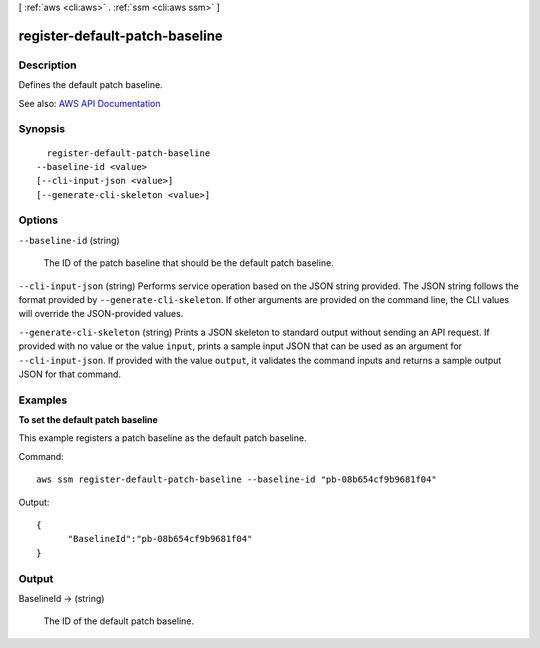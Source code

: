 [ :ref:`aws <cli:aws>` . :ref:`ssm <cli:aws ssm>` ]

.. _cli:aws ssm register-default-patch-baseline:


*******************************
register-default-patch-baseline
*******************************



===========
Description
===========



Defines the default patch baseline.



See also: `AWS API Documentation <https://docs.aws.amazon.com/goto/WebAPI/ssm-2014-11-06/RegisterDefaultPatchBaseline>`_


========
Synopsis
========

::

    register-default-patch-baseline
  --baseline-id <value>
  [--cli-input-json <value>]
  [--generate-cli-skeleton <value>]




=======
Options
=======

``--baseline-id`` (string)


  The ID of the patch baseline that should be the default patch baseline.

  

``--cli-input-json`` (string)
Performs service operation based on the JSON string provided. The JSON string follows the format provided by ``--generate-cli-skeleton``. If other arguments are provided on the command line, the CLI values will override the JSON-provided values.

``--generate-cli-skeleton`` (string)
Prints a JSON skeleton to standard output without sending an API request. If provided with no value or the value ``input``, prints a sample input JSON that can be used as an argument for ``--cli-input-json``. If provided with the value ``output``, it validates the command inputs and returns a sample output JSON for that command.



========
Examples
========

**To set the default patch baseline**

This example registers a patch baseline as the default patch baseline.

Command::

  aws ssm register-default-patch-baseline --baseline-id "pb-08b654cf9b9681f04"

Output::

  {
	"BaselineId":"pb-08b654cf9b9681f04"
  }


======
Output
======

BaselineId -> (string)

  

  The ID of the default patch baseline.

  

  

